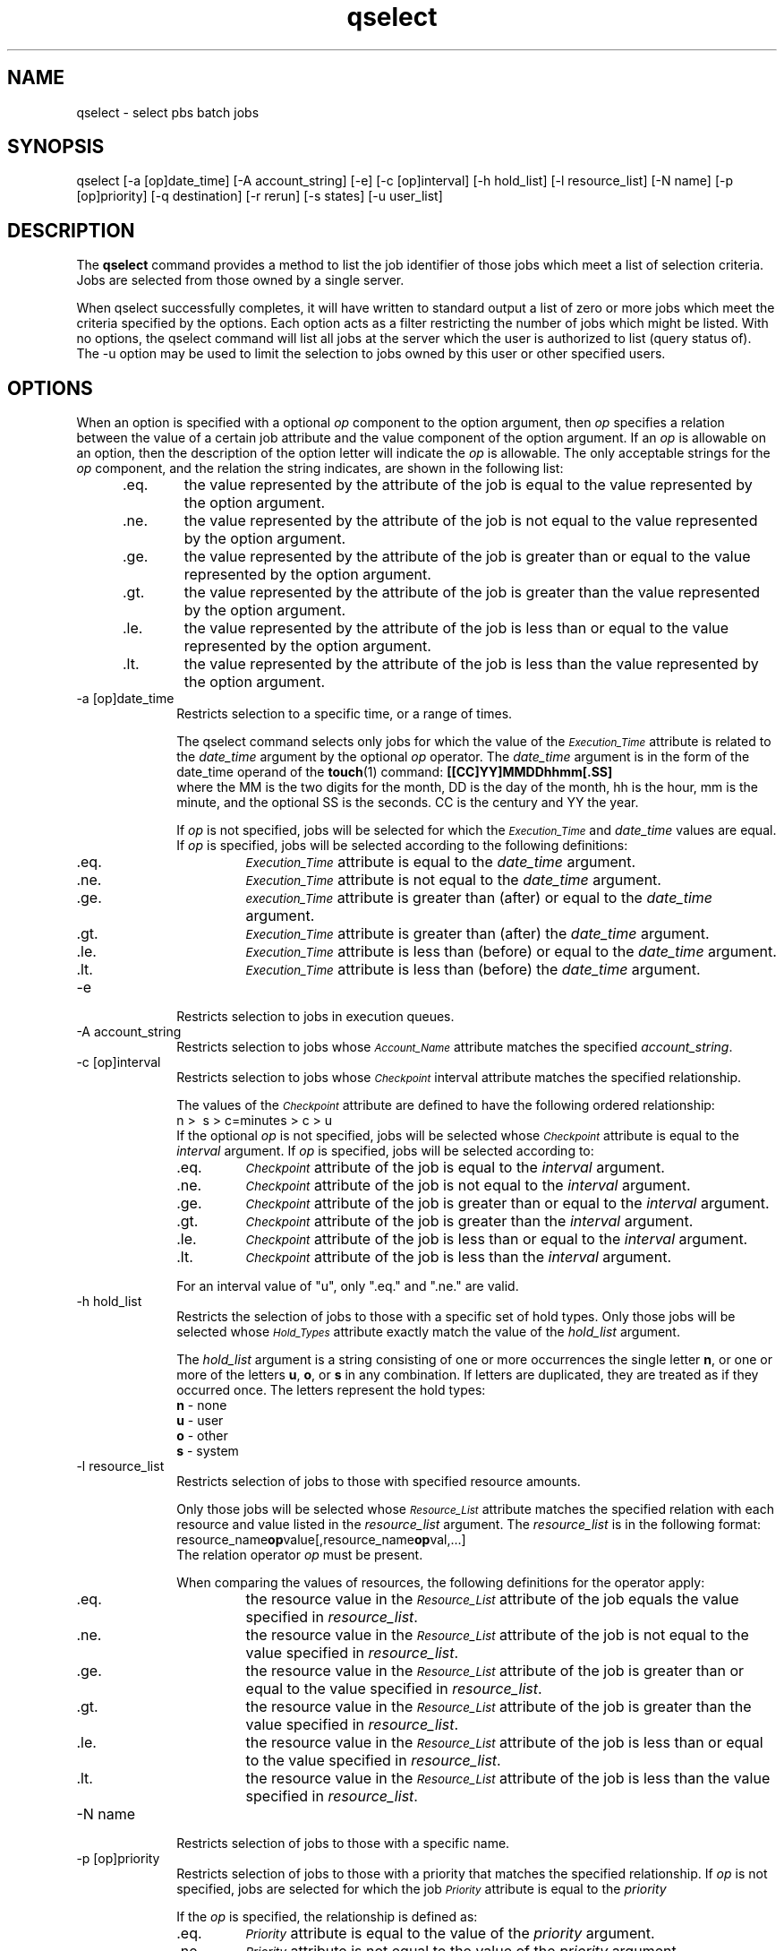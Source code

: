 .\"         OpenPBS (Portable Batch System) v2.3 Software License
.\" 
.\" Copyright (c) 1999-2000 Veridian Information Solutions, Inc.
.\" All rights reserved.
.\" 
.\" ---------------------------------------------------------------------------
.\" For a license to use or redistribute the OpenPBS software under conditions
.\" other than those described below, or to purchase support for this software,
.\" please contact Veridian Systems, PBS Products Department ("Licensor") at:
.\" 
.\"    www.OpenPBS.org  +1 650 967-4675                  sales@OpenPBS.org
.\"                        877 902-4PBS (US toll-free)
.\" ---------------------------------------------------------------------------
.\" 
.\" This license covers use of the OpenPBS v2.3 software (the "Software") at
.\" your site or location, and, for certain users, redistribution of the
.\" Software to other sites and locations.  Use and redistribution of
.\" OpenPBS v2.3 in source and binary forms, with or without modification,
.\" are permitted provided that all of the following conditions are met.
.\" After December 31, 2001, only conditions 3-6 must be met:
.\" 
.\" 1. Commercial and/or non-commercial use of the Software is permitted
.\"    provided a current software registration is on file at www.OpenPBS.org.
.\"    If use of this software contributes to a publication, product, or service
.\"    proper attribution must be given; see www.OpenPBS.org/credit.html
.\" 
.\" 2. Redistribution in any form is only permitted for non-commercial,
.\"    non-profit purposes.  There can be no charge for the Software or any
.\"    software incorporating the Software.  Further, there can be no
.\"    expectation of revenue generated as a consequence of redistributing
.\"    the Software.
.\" 
.\" 3. Any Redistribution of source code must retain the above copyright notice
.\"    and the acknowledgment contained in paragraph 6, this list of conditions
.\"    and the disclaimer contained in paragraph 7.
.\" 
.\" 4. Any Redistribution in binary form must reproduce the above copyright
.\"    notice and the acknowledgment contained in paragraph 6, this list of
.\"    conditions and the disclaimer contained in paragraph 7 in the
.\"    documentation and/or other materials provided with the distribution.
.\" 
.\" 5. Redistributions in any form must be accompanied by information on how to
.\"    obtain complete source code for the OpenPBS software and any
.\"    modifications and/or additions to the OpenPBS software.  The source code
.\"    must either be included in the distribution or be available for no more
.\"    than the cost of distribution plus a nominal fee, and all modifications
.\"    and additions to the Software must be freely redistributable by any party
.\"    (including Licensor) without restriction.
.\" 
.\" 6. All advertising materials mentioning features or use of the Software must
.\"    display the following acknowledgment:
.\" 
.\"     "This product includes software developed by NASA Ames Research Center,
.\"     Lawrence Livermore National Laboratory, and Veridian Information
.\"     Solutions, Inc.
.\"     Visit www.OpenPBS.org for OpenPBS software support,
.\"     products, and information."
.\" 
.\" 7. DISCLAIMER OF WARRANTY
.\" 
.\" THIS SOFTWARE IS PROVIDED "AS IS" WITHOUT WARRANTY OF ANY KIND. ANY EXPRESS
.\" OR IMPLIED WARRANTIES, INCLUDING, BUT NOT LIMITED TO, THE IMPLIED WARRANTIES
.\" OF MERCHANTABILITY, FITNESS FOR A PARTICULAR PURPOSE, AND NON-INFRINGEMENT
.\" ARE EXPRESSLY DISCLAIMED.
.\" 
.\" IN NO EVENT SHALL VERIDIAN CORPORATION, ITS AFFILIATED COMPANIES, OR THE
.\" U.S. GOVERNMENT OR ANY OF ITS AGENCIES BE LIABLE FOR ANY DIRECT OR INDIRECT,
.\" INCIDENTAL, SPECIAL, EXEMPLARY, OR CONSEQUENTIAL DAMAGES (INCLUDING, BUT NOT
.\" LIMITED TO, PROCUREMENT OF SUBSTITUTE GOODS OR SERVICES; LOSS OF USE, DATA,
.\" OR PROFITS; OR BUSINESS INTERRUPTION) HOWEVER CAUSED AND ON ANY THEORY OF
.\" LIABILITY, WHETHER IN CONTRACT, STRICT LIABILITY, OR TORT (INCLUDING
.\" NEGLIGENCE OR OTHERWISE) ARISING IN ANY WAY OUT OF THE USE OF THIS SOFTWARE,
.\" EVEN IF ADVISED OF THE POSSIBILITY OF SUCH DAMAGE.
.\" 
.\" This license will be governed by the laws of the Commonwealth of Virginia,
.\" without reference to its choice of law rules.
.if \n(Pb .ig Iq
.TH qselect 1B "" Local PBS
.\"         OpenPBS (Portable Batch System) v2.3 Software License
.\" 
.\" Copyright (c) 1999-2000 Veridian Information Solutions, Inc.
.\" All rights reserved.
.\" 
.\" ---------------------------------------------------------------------------
.\" For a license to use or redistribute the OpenPBS software under conditions
.\" other than those described below, or to purchase support for this software,
.\" please contact Veridian Systems, PBS Products Department ("Licensor") at:
.\" 
.\"    www.OpenPBS.org  +1 650 967-4675                  sales@OpenPBS.org
.\"                        877 902-4PBS (US toll-free)
.\" ---------------------------------------------------------------------------
.\" 
.\" This license covers use of the OpenPBS v2.3 software (the "Software") at
.\" your site or location, and, for certain users, redistribution of the
.\" Software to other sites and locations.  Use and redistribution of
.\" OpenPBS v2.3 in source and binary forms, with or without modification,
.\" are permitted provided that all of the following conditions are met.
.\" After December 31, 2001, only conditions 3-6 must be met:
.\" 
.\" 1. Commercial and/or non-commercial use of the Software is permitted
.\"    provided a current software registration is on file at www.OpenPBS.org.
.\"    If use of this software contributes to a publication, product, or service
.\"    proper attribution must be given; see www.OpenPBS.org/credit.html
.\" 
.\" 2. Redistribution in any form is only permitted for non-commercial,
.\"    non-profit purposes.  There can be no charge for the Software or any
.\"    software incorporating the Software.  Further, there can be no
.\"    expectation of revenue generated as a consequence of redistributing
.\"    the Software.
.\" 
.\" 3. Any Redistribution of source code must retain the above copyright notice
.\"    and the acknowledgment contained in paragraph 6, this list of conditions
.\"    and the disclaimer contained in paragraph 7.
.\" 
.\" 4. Any Redistribution in binary form must reproduce the above copyright
.\"    notice and the acknowledgment contained in paragraph 6, this list of
.\"    conditions and the disclaimer contained in paragraph 7 in the
.\"    documentation and/or other materials provided with the distribution.
.\" 
.\" 5. Redistributions in any form must be accompanied by information on how to
.\"    obtain complete source code for the OpenPBS software and any
.\"    modifications and/or additions to the OpenPBS software.  The source code
.\"    must either be included in the distribution or be available for no more
.\"    than the cost of distribution plus a nominal fee, and all modifications
.\"    and additions to the Software must be freely redistributable by any party
.\"    (including Licensor) without restriction.
.\" 
.\" 6. All advertising materials mentioning features or use of the Software must
.\"    display the following acknowledgment:
.\" 
.\"     "This product includes software developed by NASA Ames Research Center,
.\"     Lawrence Livermore National Laboratory, and Veridian Information
.\"     Solutions, Inc.
.\"     Visit www.OpenPBS.org for OpenPBS software support,
.\"     products, and information."
.\" 
.\" 7. DISCLAIMER OF WARRANTY
.\" 
.\" THIS SOFTWARE IS PROVIDED "AS IS" WITHOUT WARRANTY OF ANY KIND. ANY EXPRESS
.\" OR IMPLIED WARRANTIES, INCLUDING, BUT NOT LIMITED TO, THE IMPLIED WARRANTIES
.\" OF MERCHANTABILITY, FITNESS FOR A PARTICULAR PURPOSE, AND NON-INFRINGEMENT
.\" ARE EXPRESSLY DISCLAIMED.
.\" 
.\" IN NO EVENT SHALL VERIDIAN CORPORATION, ITS AFFILIATED COMPANIES, OR THE
.\" U.S. GOVERNMENT OR ANY OF ITS AGENCIES BE LIABLE FOR ANY DIRECT OR INDIRECT,
.\" INCIDENTAL, SPECIAL, EXEMPLARY, OR CONSEQUENTIAL DAMAGES (INCLUDING, BUT NOT
.\" LIMITED TO, PROCUREMENT OF SUBSTITUTE GOODS OR SERVICES; LOSS OF USE, DATA,
.\" OR PROFITS; OR BUSINESS INTERRUPTION) HOWEVER CAUSED AND ON ANY THEORY OF
.\" LIABILITY, WHETHER IN CONTRACT, STRICT LIABILITY, OR TORT (INCLUDING
.\" NEGLIGENCE OR OTHERWISE) ARISING IN ANY WAY OUT OF THE USE OF THIS SOFTWARE,
.\" EVEN IF ADVISED OF THE POSSIBILITY OF SUCH DAMAGE.
.\" 
.\" This license will be governed by the laws of the Commonwealth of Virginia,
.\" without reference to its choice of law rules.
.\" The following macros defination, Sh and Sx, are used to allow
.\" PBS man pages to be formatted with either -man macros or 
.\" be included in the PBS ERS which is formatted with -ms.
.\" 
.\" The presence of the register Pb defined as non zero will trigger
.\" the use of the Sx alternate form.  Otherwise the standard -man
.\" SH is used.
.\"
.de Sh
.ie \n(Pb .Sx \\$1 \\$2 \\$3 \\$4 \\$5 \\$6
.el .SH \\$1 \\$2 \\$3 \\$4 \\$5 \\$6
..
.\"
.de Sx
.RE
.sp
.B
\\$1 \\$2 \\$3 \\$4 \\$5 \\$6
.br
.RS
.R
..
.\"
.\" end of special PBS man/ERS macros
.\" --
.\" The following macros are style for object names and values.
.de Ar		\" command/function arguments and operands (italic)
.ft 2
.if \\n(.$>0 \&\\$1\f1\\$2
..
.de Av		\" data item values  (Helv)
.if  \n(Pb .ft 6
.if !\n(Pb .ft 3
.ps -1
.if \\n(.$>0 \&\\$1\s+1\f1\\$2
..
.de At		\" attribute and data item names (Helv Bold)
.if  \n(Pb .ft 6
.if !\n(Pb .ft 2
.ps -1
.if \\n(.$>0 \&\\$1\s+1\f1\\$2
..
.de Ty		\" Type-ins and examples (typewritter)
.if  \n(Pb .ft 5
.if !\n(Pb .ft 3
.if \\n(.$>0 \&\\$1\f1\\$2
..
.de Er		\" Error values ( [Helv] )
.if  \n(Pb .ft 6
.if !\n(Pb .ft 3
\&\s-1[\^\\$1\^]\s+1\f1\\$2
..
.de Sc		\" Symbolic constants ( {Helv} )
.if  \n(Pb .ft 6
.if !\n(Pb .ft 3
\&\s-1{\^\\$1\^}\s+1\f1\\$2
..
.de Al		\" Attribute list item, like .IP but set font and size
.if !\n(Pb .ig Ig
.ft 6
.IP "\&\s-1\\$1\s+1\f1"
.Ig
.if  \n(Pb .ig Ig
.ft 2
.IP "\&\\$1\s+1\f1"
.Ig
..
.\" the following pair of macros are used to bracket sections of code
.de Cs
.ft 5
.nf
..
.de Ce
.sp
.fi
.ft 1
..
.if !\n(Pb .ig Ig
.\" define sting Ji as section heading for Job Ids
.ds Ji 2.7.6
.\" define sting Di as section heading for Destination Ids
.ds Di 2.7.3
.\" define sting Si as section heading for Default Server
.ds Si 2.7.4
.Ig
.\" End of macros 
.Iq
.SH NAME
qselect \- select pbs batch jobs
.SH SYNOPSIS
qselect
[\-a [op]date_time] [\-A account_string] [\-e] [\-c [op]interval]
[\-h hold_list] [\-l resource_list] [\-N name] [\-p [op]priority]
[\-q destination] [\-r rerun] [\-s states] [\-u user_list]
.SH DESCRIPTION
The
.B qselect
command provides a method to list the job identifier of those
jobs which meet a list of selection criteria.
.if !\n(Pb .ig Ig
The selection is accomplished by sending a
.I "Select Jobs"
batch request to the default server or the server specified by the
.Ar \-q option.
.Ig
Jobs are selected from those owned by a single server.
.LP
When qselect
successfully completes, it will have written to standard output a
list of zero or more jobs which meet the criteria specified by the
options.  Each option acts as a filter restricting the number of jobs
which might be listed.  With no options, the qselect
command will list all jobs at the server which the user is authorized
to list (query status of).
The \-u option may be used to limit the selection to jobs owned by this user
or other specified users.
.if !\n(Pb .ig Ig
Operators and system administrators have the privilege to select all jobs.
Other uses access depends on the setting of the server attribute 
.At query_other_jobs .
.Ig
.SH OPTIONS
When an option is specified with a optional
.Ar op
component to the option argument, then
.Ar op
specifies a relation between the value of
a certain job attribute and the value component of the option argument.
If an
.Ar op
is allowable on an option, then the description of the option letter
will indicate the
.Ar op
is allowable.
The only acceptable strings for the
.Ar op
component, and the relation the string indicates, are shown in the following
list:
.RS 5
.IP .eq. 6
the value represented by the
attribute of the job is equal to the value represented by the
option argument.
.IP .ne. 6
the value represented by the
attribute of the job is not equal to the value represented by the
option argument.
.IP .ge. 6
the value represented by the
attribute of the job is greater than or equal to the value represented by the
option argument.
.IP .gt. 6
the value represented by the
attribute of the job is greater than the value represented by the
option argument.
.IP .le. 6
the value represented by the
attribute of the job is less than or equal to the value represented by the
option argument.
.IP .lt. 6
the value represented by the
attribute of the job is less than the value represented by the
option argument.
.RE
.IP "\-a [op]\^date_time " 10
Restricts selection to a specific time, or a range of times.
.IP
The qselect
command selects only jobs for which the value of the
.At Execution_Time
attribute is related to the
.Ar date_time
argument by the optional
.Ar op
operator.  The
.Ar date_time
argument is in the form of the date_time operand of the \fBtouch\fP(1)
command:
.Ty "[[CC]YY]MMDDhhmm[.SS]"
.br
where the MM is the two digits for the month, DD is the day of the
month, hh is the hour, mm is the minute, and the optional SS is the
seconds.  CC is the century and YY the year.
.IP 
If
.Ar op
is not specified, jobs will be selected for which the
.At Execution_Time
and
.Ar date_time
values are equal.
If
.Ar op
is specified, jobs will be selected according to the following definitions:
.RS
.IP .eq.
.At Execution_Time
attribute is equal to the
.Ar date_time
argument.
.IP .ne.
.At Execution_Time
attribute is not equal to the
.Ar date_time
argument.
.IP .ge.
.At execution_Time
attribute is greater than (after) or equal to the
.Ar date_time
argument.
.IP .gt.
.At Execution_Time
attribute is greater than (after) the
.Ar date_time
argument.
.IP .le.
.At Execution_Time
attribute is less than (before) or equal to the
.Ar date_time
argument.
.IP .lt.
.At Execution_Time
attribute is less than (before) the
.Ar date_time
argument.
.RE
.IP "\-e" 10
Restricts selection to jobs in execution queues.
.IP "\-A account_string" 10
Restricts selection to jobs whose 
.At Account_Name
attribute matches the specified
.Ar account_string .
.IP "\-c [\^op\^]\^interval" 10
Restricts selection to jobs whose 
.At Checkpoint
interval attribute matches the specified relationship.
.IP
The values of the 
.At Checkpoint
attribute are defined to have the following ordered relationship:
.br
\ \ \ \ n\ >\  s\ >\ c=minutes\ >\ c\ >\ u
.br
If the optional
.Ar op
is not specified, jobs will be selected whose
.At Checkpoint
attribute is equal to the 
.Ar interval
argument.  If 
.Ar op
is specified, jobs will be selected according to:
.RS
.IP .eq.
.At Checkpoint
attribute of the job is equal to the
.Ar interval
argument.
.IP .ne.
.At Checkpoint
attribute of the job is not equal to the
.Ar interval
argument.
.IP .ge.
.At Checkpoint
attribute of the job is greater than or equal to the
.Ar interval
argument.
.IP .gt.
.At Checkpoint
attribute of the job is greater than the
.Ar interval
argument.
.IP .le.
.At Checkpoint
attribute of the job is less than or equal to the
.Ar interval
argument.
.IP .lt.
.At Checkpoint
attribute of the job is less than the
.Ar interval
argument.
.RE
.IP
For an interval value of "u", only ".eq." and ".ne." are valid.
.IP "\-h hold_list" 10
Restricts the selection of jobs to those with a specific set of hold types.
Only those jobs will be selected whose
.At Hold_Types
attribute exactly match the value of the
.Ar hold_list
argument.
.RS
.LP
The
.Ar hold_list
argument is a string consisting of one or more occurrences the single letter
.Ty n ,
or one or more of the letters
.Ty u ,
.Ty o ,
or 
.Ty s 
in any combination.  If letters are duplicated, they are treated as if they
occurred once.
The letters represent the hold types:
.nf
  \fBn\fP \- none
  \fBu\fP \- user
  \fBo\fP \- other
  \fBs\fP \- system
.fi
.RE
.IP "\-l resource_list" 10
Restricts selection of jobs to those with specified resource amounts.
.RS
.LP
Only those jobs will be selected whose
.At Resource_List 
attribute matches the specified relation with each resource and value
listed in the
.Ar resource_list
argument.
The 
.Ar resource_list
is in the following format:
.br
resource_name\fBop\fPvalue[,resource_name\fBop\fPval,...]
.br
The relation operator
.Ar op
must be present.
.LP
When comparing the values of resources, the following definitions for the
operator apply:
.IP .eq.
the resource value in the 
.At Resource_List
attribute of the job equals the value specified in
.Ar resource_list .
.IP .ne.
the resource value in the
.At Resource_List
attribute of the job is not equal to the value specified in
.Ar resource_list .
.IP .ge.
the resource value in the
.At Resource_List
attribute of the job is greater than or equal to the value specified in
.Ar resource_list .
.IP .gt.
the resource value in the
.At Resource_List
attribute of the job is greater than the value specified in
.Ar resource_list .
.IP .le.
the resource value in the
.At Resource_List
attribute of the job is less than or equal to the value specified in
.Ar resource_list .
.IP .lt.
the resource value in the
.At Resource_List
attribute of the job is less than the value specified in
.Ar resource_list .
.RE
.IP "\-N name" 10
Restricts selection of jobs to those with a specific name.
.IP "\-p [op]priority" 10
Restricts selection of jobs to those with a priority that matches the
specified relationship.  If
.Ar op
is not specified, jobs are selected for which the job
.At Priority
attribute is equal to the
.Ar priority
.RS
.LP
If the
.Ar op
is specified, the relationship is defined as:
.IP .eq.
.At Priority
attribute is equal to the value of the
.Ar priority
argument.
.IP .ne.
.At Priority
attribute is not equal to the value of the
.Ar priority
argument.
.IP .ge.
.At Priority
attribute is greater than or equal to the value of the
.Ar priority
argument.
.IP .gt.
.At Priority
attribute is greater than the value of the
.Ar priority
argument.
.IP .le.
.At Priority
attribute is less than or equal to the value of the
.Ar priority
argument.
.IP .lt.
.At Priority
attribute is less than the value of the
.Ar priority
argument.
.RE
.IP "\-q destination" 10
Restricts selection to those jobs residing at the specified destination.
.RS
.LP
The
.Ar destination
may be of one of the following three forms:
.br
.Ty "\ \ \ \ queue"
.br
.Ty "\ \ \ \ @server"
.br
.Ty "\ \ \ \ queue@server"
.LP
If the 
.Ar \-q
option is not specified, jobs will be selected from the default server.
.if !\n(Pb .ig Ig
See the ERS section \*(Si for a definition of the default server.
.Ig
.LP
If the
.Ar destination
describes only a queue, only jobs in that queue on the default batch server
will be selected.
.LP
If the
.Ar destination
describes only a server, then jobs in all queues on that server will be
selected.
.LP
If the
.Ar destination
describes both a queue and a server, then only jobs in the named queue on
the named server will be selected.
.RE
.IP \-r\ rerun
Restricts selection of jobs to those with the specified
.At Rerunable
attribute.  The option argument must be a single character.  The following
two characters are supported by PBS:
.Ty y
and
.Ty n .
.IP "\-s states" 10
Restricts job selection to those in the specified states.
.RS
.LP
The
.Ar states
argument is a character string which consists of any combination of the
characters:
.Ty E ,
.Ty H ,
.Ty Q ,
.Ty R ,
.Ty T ,
and
.Ty W .
.if !\n(Pb .ig Ig
.SM
This set of state letters does not conform to the POSIX 1003.2d standard.
It requires the sames letters, but in lower case.
.NL
A repeated character will be accepted, but no additional meaning is
assigned to it.
.Ig
.LP
The characters in the
.Ar states
argument have the following interpretation:
.IP \fBE\fP 5
the Exiting state.
.IP \fBH\fP 5
the Held state.
.IP \fBQ\fP 5
the Queued state.
.IP \fBR\fP 5
the Running state.
.IP \fBT\fP 5
the Transiting state.
.IP \fBW\fP 5
the Waiting state.
.LP
Jobs will be selected which are in any of the specified states.
.RE
.IP "\-u user_list" 10
Restricts selection to jobs owned by the specified user names.
.RS 
.LP
This provides a means of limiting the selection to jobs owned by one or
more users.
.if !\n(Pb .ig Ig
The ability to select jobs owned by others is controllable by the server
attribute
.At query_other_jobs .
Mapping between user names on different hosts and validation of privilege
to access the specified user name is discussed under the server.
This option may also be used by batch operators and
batch administrators to select jobs belonging to other users.
.Ig
.LP
The syntax of the
.Ar user_list
is:
.br
.Ty "\ \ \ \ user_name[@host][,user_name[@host],...]"
.br
Host names may be wild carded on the left end, e.g. "*.nasa.gov".
User_name without a "@host" is equivalent to "user_name@*", that is at any host.
Jobs will be selected which are owned by the listed users at the
corresponding hosts.
.RE
.SH STANDARD OUTPUT
The list of job identifiers of selected jobs is written to standard output.
Each job identifier is separated by white space.
Each job identifier is of the form:
.br
.Ty "\ \ \ \ sequence_number.server_name@server"
.br
Where
.Ty "sequence_number.server"
is the identifier assigned at submission time, see
.BR qsub .
.Ty @server
identifies the server which currently owns the job.
.SH STANDARD ERROR
The qselect command will write a diagnostic message to standard error for
each error occurrence.
.SH EXIT STATUS
Upon successful processing of all options presented to the
qselect command, the exit status will be a value of zero.
.LP
If the qselect command fails to process any option, the
command exits with a value greater than zero.
.SH SEE ALSO
qsub(1B), qstat(1B), pbs_selectjob(3B), pbs_selstat(3B), pbs_statjob(3B)
\" turn off any extra indent left by the Sh macro
.RE

